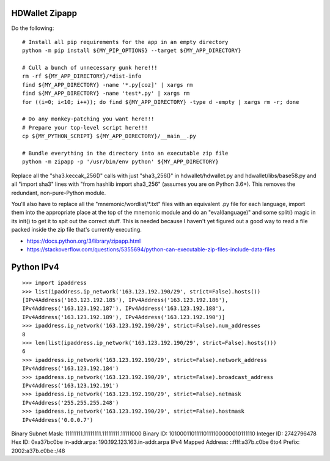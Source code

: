 HDWallet Zipapp
---------------

Do the following::

    # Install all pip requirements for the app in an empty directory
    python -m pip install ${MY_PIP_OPTIONS} --target ${MY_APP_DIRECTORY}

    # Cull a bunch of unnecessary gunk here!!!
    rm -rf ${MY_APP_DIRECTORY}/*dist-info
    find ${MY_APP_DIRECTORY} -name '*.py[coz]' | xargs rm
    find ${MY_APP_DIRECTORY} -name 'test*.py' | xargs rm
    for ((i=0; i<10; i++)); do find ${MY_APP_DIRECTORY} -type d -empty | xargs rm -r; done

    # Do any monkey-patching you want here!!!
    # Prepare your top-level script here!!!
    cp ${MY_PYTHON_SCRIPT} ${MY_APP_DIRECTORY}/__main__.py

    # Bundle everything in the directory into an executable zip file
    python -m zipapp -p '/usr/bin/env python' ${MY_APP_DIRECTORY}

Replace all the "sha3.keccak_256()" calls with just "sha3_256()" in
hdwallet/hdwallet.py and hdwallet/libs/base58.py and all "import sha3" lines
with "from hashlib import sha3_256" (assumes you are on Python 3.6+).  This
removes the redundant, non-pure-Python module.

You'll also have to replace all the "mnemonic/wordlist/\*.txt" files with an
equivalent .py file for each language, import them into the appropriate place
at the top of the mnemonic module and do an "eval(language)" and some split()
magic in its init() to get it to spit out the correct stuff.  This is needed
because I haven't yet figured out a good way to read a file packed inside the
zip file that's currently executing.

* https://docs.python.org/3/library/zipapp.html
* https://stackoverflow.com/questions/5355694/python-can-executable-zip-files-include-data-files


Python IPv4
-----------

::

    >>> import ipaddress
    >>> list(ipaddress.ip_network('163.123.192.190/29', strict=False).hosts())
    [IPv4Address('163.123.192.185'), IPv4Address('163.123.192.186'),
    IPv4Address('163.123.192.187'), IPv4Address('163.123.192.188'),
    IPv4Address('163.123.192.189'), IPv4Address('163.123.192.190')]
    >>> ipaddress.ip_network('163.123.192.190/29', strict=False).num_addresses
    8
    >>> len(list(ipaddress.ip_network('163.123.192.190/29', strict=False).hosts()))
    6
    >>> ipaddress.ip_network('163.123.192.190/29', strict=False).network_address
    IPv4Address('163.123.192.184')
    >>> ipaddress.ip_network('163.123.192.190/29', strict=False).broadcast_address
    IPv4Address('163.123.192.191')
    >>> ipaddress.ip_network('163.123.192.190/29', strict=False).netmask
    IPv4Address('255.255.255.248')
    >>> ipaddress.ip_network('163.123.192.190/29', strict=False).hostmask
    IPv4Address('0.0.0.7')


Binary Subnet Mask:	11111111.11111111.11111111.11111000
Binary ID:	10100011011110111100000010111110
Integer ID:	2742796478
Hex ID:	0xa37bc0be
in-addr.arpa:	190.192.123.163.in-addr.arpa
IPv4 Mapped Address:	::ffff:a37b.c0be
6to4 Prefix:	2002:a37b.c0be::/48
